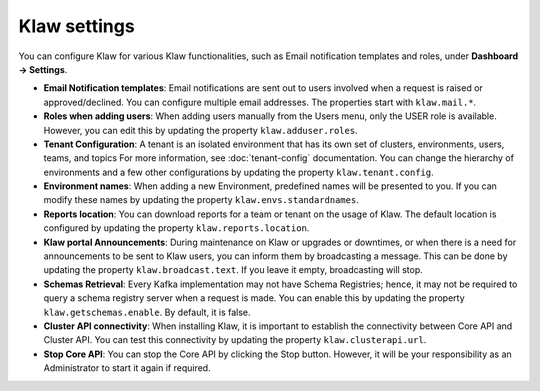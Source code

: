Klaw settings
=============

You can configure Klaw for various Klaw functionalities, such as Email notification templates and roles, under **Dashboard -> Settings**.

- **Email Notification templates**:  Email notifications are sent out to users involved when a request is raised or approved/declined. You can configure multiple email addresses. The properties start with ``klaw.mail.*``.

- **Roles when adding users**: When adding users manually from the Users menu, only the USER role is available. However, you can edit this by updating the property ``klaw.adduser.roles``.

- **Tenant Configuration**: A tenant is an isolated environment that has its own set of clusters, environments, users, teams, and topics For more information, see :doc:`tenant-config` documentation. You can change the hierarchy of environments and a few other configurations by updating the property ``klaw.tenant.config``.

- **Environment names**: When adding a new Environment, predefined names will be presented to you. If you can modify these names by updating the property ``klaw.envs.standardnames``.

- **Reports location**: You can download reports for a team or tenant on the usage of Klaw. The default location is configured by updating the property ``klaw.reports.location``.

- **Klaw portal Announcements**: During maintenance on Klaw or upgrades or downtimes, or when there is a need for announcements to be sent to Klaw users, you can inform them by broadcasting a message. This can be done by updating the property ``klaw.broadcast.text``. If you leave it empty, broadcasting will stop.

- **Schemas Retrieval**: Every Kafka implementation may not have Schema Registries; hence, it may not be required to query a schema registry server when a request is made. You can enable this by updating the property ``klaw.getschemas.enable``. By default, it is false.

- **Cluster API connectivity**: When installing Klaw, it is important to establish the connectivity between Core API and Cluster API. You can test this connectivity by updating the property ``klaw.clusterapi.url``.

- **Stop Core API**: You can stop the Core API by clicking the Stop button. However, it will be your responsibility as an Administrator to start it again if required.
